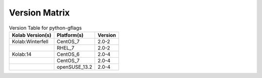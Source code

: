 .. _about-python-gflags-version-matrix:

Version Matrix
==============

.. table:: Version Table for python-gflags

    +---------------------+---------------+--------------------------------------+
    | Kolab Version(s)    | Platform(s)   | Version                              |
    +=====================+===============+======================================+
    | Kolab:Winterfell    | CentOS_7      | 2.0-2                                |
    +---------------------+---------------+--------------------------------------+
    |                     | RHEL_7        | 2.0-2                                |
    +---------------------+---------------+--------------------------------------+
    | Kolab:14            | CentOS_6      | 2.0-4                                |
    +---------------------+---------------+--------------------------------------+
    |                     | CentOS_7      | 2.0-4                                |
    +---------------------+---------------+--------------------------------------+
    |                     | openSUSE_13.2 | 2.0-4                                |
    +---------------------+---------------+--------------------------------------+
